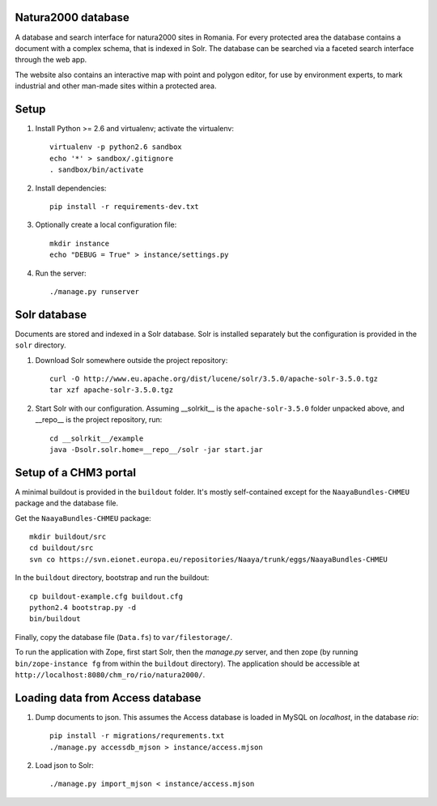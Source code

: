 Natura2000 database
===================
A database and search interface for natura2000 sites in Romania. For
every protected area the database contains a document with a complex
schema, that is indexed in Solr. The database can be searched via a
faceted search interface through the web app.

The website also contains an interactive map with point and polygon
editor, for use by environment experts, to mark industrial and other
man-made sites within a protected area.


Setup
=====

1. Install Python >= 2.6 and virtualenv; activate the virtualenv::

    virtualenv -p python2.6 sandbox
    echo '*' > sandbox/.gitignore
    . sandbox/bin/activate

2. Install dependencies::

    pip install -r requirements-dev.txt

3. Optionally create a local configuration file::

    mkdir instance
    echo "DEBUG = True" > instance/settings.py

4. Run the server::

    ./manage.py runserver


Solr database
=============

Documents are stored and indexed in a Solr database. Solr is installed
separately but the configuration is provided in the ``solr`` directory.

1. Download Solr somewhere outside the project repository::

    curl -O http://www.eu.apache.org/dist/lucene/solr/3.5.0/apache-solr-3.5.0.tgz
    tar xzf apache-solr-3.5.0.tgz

2. Start Solr with our configuration. Assuming __solrkit__ is the
   ``apache-solr-3.5.0`` folder unpacked above, and __repo__ is the
   project repository, run::

    cd __solrkit__/example
    java -Dsolr.solr.home=__repo__/solr -jar start.jar


Setup of a CHM3 portal
======================

A minimal buildout is provided in the ``buildout`` folder. It's mostly
self-contained except for the ``NaayaBundles-CHMEU`` package and the
database file.

Get the ``NaayaBundles-CHMEU`` package::

    mkdir buildout/src
    cd buildout/src
    svn co https://svn.eionet.europa.eu/repositories/Naaya/trunk/eggs/NaayaBundles-CHMEU

In the ``buildout`` directory, bootstrap and run the buildout::

    cp buildout-example.cfg buildout.cfg
    python2.4 bootstrap.py -d
    bin/buildout


Finally, copy the database file (``Data.fs``) to ``var/filestorage/``.

To run the application with Zope, first start Solr, then the `manage.py`
server, and then zope (by running ``bin/zope-instance fg`` from within
the ``buildout`` directory). The application should be accessible at
``http://localhost:8080/chm_ro/rio/natura2000/``.


Loading data from Access database
=================================

1. Dump documents to json. This assumes the Access database is loaded in
   MySQL on `localhost`, in the database `rio`::

    pip install -r migrations/requrements.txt
    ./manage.py accessdb_mjson > instance/access.mjson

2. Load json to Solr::

    ./manage.py import_mjson < instance/access.mjson

